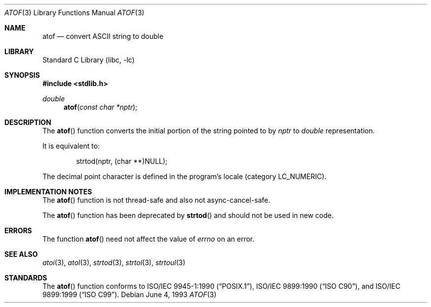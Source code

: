 .\" Copyright (c) 1991, 1993
.\"	The Regents of the University of California.  All rights reserved.
.\"
.\" This code is derived from software contributed to Berkeley by
.\" the American National Standards Committee X3, on Information
.\" Processing Systems.
.\"
.\" Redistribution and use in source and binary forms, with or without
.\" modification, are permitted provided that the following conditions
.\" are met:
.\" 1. Redistributions of source code must retain the above copyright
.\"    notice, this list of conditions and the following disclaimer.
.\" 2. Redistributions in binary form must reproduce the above copyright
.\"    notice, this list of conditions and the following disclaimer in the
.\"    documentation and/or other materials provided with the distribution.
.\" 3. All advertising materials mentioning features or use of this software
.\"    must display the following acknowledgement:
.\"	This product includes software developed by the University of
.\"	California, Berkeley and its contributors.
.\" 4. Neither the name of the University nor the names of its contributors
.\"    may be used to endorse or promote products derived from this software
.\"    without specific prior written permission.
.\"
.\" THIS SOFTWARE IS PROVIDED BY THE REGENTS AND CONTRIBUTORS ``AS IS'' AND
.\" ANY EXPRESS OR IMPLIED WARRANTIES, INCLUDING, BUT NOT LIMITED TO, THE
.\" IMPLIED WARRANTIES OF MERCHANTABILITY AND FITNESS FOR A PARTICULAR PURPOSE
.\" ARE DISCLAIMED.  IN NO EVENT SHALL THE REGENTS OR CONTRIBUTORS BE LIABLE
.\" FOR ANY DIRECT, INDIRECT, INCIDENTAL, SPECIAL, EXEMPLARY, OR CONSEQUENTIAL
.\" DAMAGES (INCLUDING, BUT NOT LIMITED TO, PROCUREMENT OF SUBSTITUTE GOODS
.\" OR SERVICES; LOSS OF USE, DATA, OR PROFITS; OR BUSINESS INTERRUPTION)
.\" HOWEVER CAUSED AND ON ANY THEORY OF LIABILITY, WHETHER IN CONTRACT, STRICT
.\" LIABILITY, OR TORT (INCLUDING NEGLIGENCE OR OTHERWISE) ARISING IN ANY WAY
.\" OUT OF THE USE OF THIS SOFTWARE, EVEN IF ADVISED OF THE POSSIBILITY OF
.\" SUCH DAMAGE.
.\"
.\"     @(#)atof.3	8.1 (Berkeley) 6/4/93
.\" $FreeBSD: src/lib/libc/stdlib/atof.3,v 1.16 2002/12/18 13:33:03 ru Exp $
.\"
.Dd June 4, 1993
.Dt ATOF 3
.Os
.Sh NAME
.Nm atof
.Nd convert
.Tn ASCII
string to double
.Sh LIBRARY
.Lb libc
.Sh SYNOPSIS
.In stdlib.h
.Ft double
.Fn atof "const char *nptr"
.Sh DESCRIPTION
The
.Fn atof
function converts the initial portion of the string pointed to by
.Fa nptr
to
.Vt double
representation.
.Pp
It is equivalent to:
.Bd -literal -offset indent
strtod(nptr, (char **)NULL);
.Ed
.Pp
The decimal point
character is defined in the program's locale (category
.Dv LC_NUMERIC ) .
.Sh IMPLEMENTATION NOTES
The
.Fn atof
function is not thread-safe and also not async-cancel-safe.
.Pp
The
.Fn atof
function has been deprecated by
.Fn strtod
and should not be used in new code.
.Sh ERRORS
The function
.Fn atof
need not affect the value of
.Va errno
on an error.
.Sh SEE ALSO
.Xr atoi 3 ,
.Xr atol 3 ,
.Xr strtod 3 ,
.Xr strtol 3 ,
.Xr strtoul 3
.Sh STANDARDS
The
.Fn atof
function conforms to
.St -p1003.1-90 ,
.St -isoC ,
and
.St -isoC-99 .
